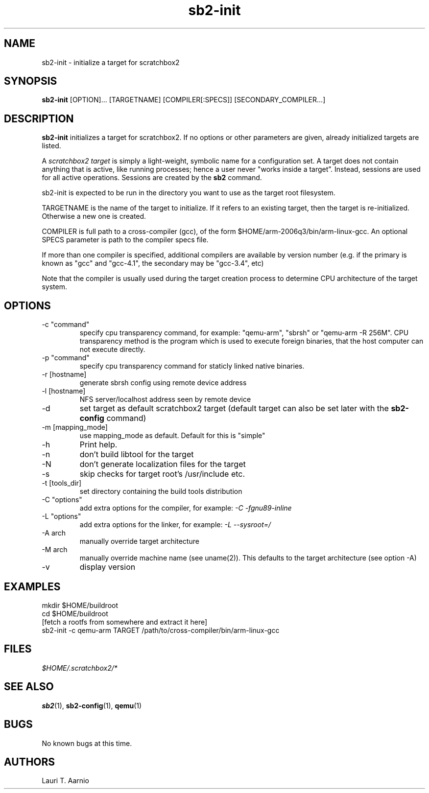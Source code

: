 .TH sb2-init 1 "17 December 2010" "2.2" "sb2-init man page"
.SH NAME
sb2-init \- initialize a target for scratchbox2
.SH SYNOPSIS
.B sb2-init
[OPTION]... [TARGETNAME] [COMPILER[:SPECS]] [SECONDARY_COMPILER...]

.SH DESCRIPTION
.B sb2-init
initializes a target for scratchbox2. If no options or other
parameters are given, already initialized targets are listed.
.PP
A
.I scratchbox2 target
is simply a light-weight, symbolic name for a configuration set.
A target does not contain anything that is active, like
running processes; hence a user never "works inside a target”.
Instead, sessions are used for all active operations.
Sessions are created by the
.B sb2
command.
.PP
sb2-init is expected to be run in the directory you want
to use as the target root filesystem.
.PP
TARGETNAME is the name of the target to initialize. If it refers to
an existing target, then the target is re-initialized. Otherwise
a new one is created.
.PP
COMPILER is full path to a cross-compiler (gcc), 
of the form $HOME/arm-2006q3/bin/arm-linux-gcc.
An optional SPECS parameter is path to the compiler specs file.
.PP
If more than one compiler is specified, additional compilers
are available by version number (e.g. if the primary is known as
"gcc" and "gcc-4.1", the secondary may be "gcc-3.4", etc)
.PP
Note that the compiler is usually used during the target
creation process to determine CPU architecture of the target
system.

.SH OPTIONS
.TP
\-c "command"
specify cpu transparency command, for example:
"qemu-arm", "sbrsh" or "qemu-arm -R 256M".
CPU transparency method is the program which is used to execute
foreign binaries, that the host computer can not execute directly.
.TP
\-p "command"
specify cpu transparency command for staticly linked native binaries.
.TP
\-r [hostname]
generate sbrsh config using remote device address
.TP
\-l [hostname]
NFS server/localhost address seen by remote device
.TP
\-d
set target as default scratchbox2 target (default target can
also be set later with the
.B sb2-config
command)
.TP
\-m [mapping_mode]
use mapping_mode as default. Default for this is "simple"
.TP
\-h
Print help.
.TP
\-n
don't build libtool for the target
.TP
\-N
don't generate localization files for the target
.TP
\-s
skip checks for target root's /usr/include etc.
.TP
\-t [tools_dir]
set directory containing the build tools distribution
.TP
\-C "options"
add extra options for the compiler, for example:
.I -C "-fgnu89-inline"
.TP
\-L "options"
add extra options for the linker, for example:
.I -L "--sysroot=/"
.TP
\-A arch
manually override target architecture
.TP
\-M arch
manually override machine name (see uname(2)). This
defaults to the target architecture (see option -A)
.TP
\-v
display version


.SH EXAMPLES

.nf
mkdir $HOME/buildroot
cd $HOME/buildroot
[fetch a rootfs from somewhere and extract it here]
sb2-init -c qemu-arm TARGET /path/to/cross-compiler/bin/arm-linux-gcc
.fi

.SH FILES
.P
.I $HOME/.scratchbox2/*
.P
.SH SEE ALSO
.BR sb2 (1),
.BR sb2-config (1),
.BR qemu (1)
.SH BUGS
No known bugs at this time.
.SH AUTHORS
.nf
Lauri T. Aarnio
.fi

